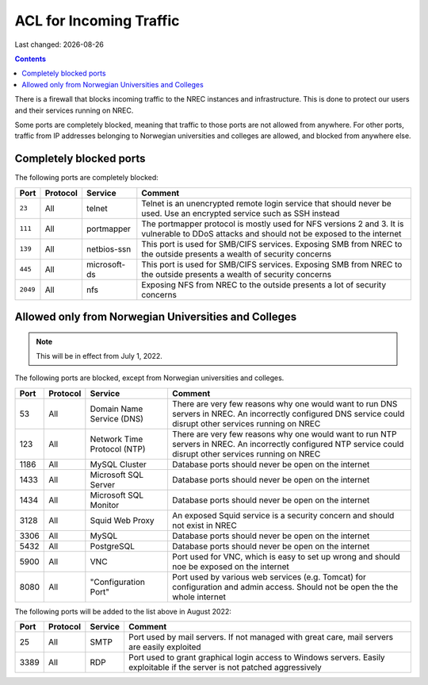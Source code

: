 .. |date| date::

ACL for Incoming Traffic
========================

Last changed: |date|

.. contents::

There is a firewall that blocks incoming traffic to the NREC instances
and infrastructure. This is done to protect our users and their
services running on NREC.

Some ports are completely blocked, meaning that traffic to those ports
are not allowed from anywhere. For other ports, traffic from IP
addresses belonging to Norwegian universities and colleges are
allowed, and blocked from anywhere else.


Completely blocked ports
------------------------

The following ports are completely blocked:

+--------+--------+------------+--------------------------------------------+
|Port    |Protocol|Service     |Comment                                     |
+========+========+============+============================================+
|``23``  |All     |telnet      |Telnet is an unencrypted remote login       |
|        |        |            |service that should never be used. Use an   |
|        |        |            |encrypted service such as SSH instead       |
+--------+--------+------------+--------------------------------------------+
|``111`` |All     |portmapper  |The portmapper protocol is mostly used for  |
|        |        |            |NFS versions 2 and 3. It is vulnerable to   |
|        |        |            |DDoS attacks and should not be exposed to   |
|        |        |            |the internet                                |
+--------+--------+------------+--------------------------------------------+
|``139`` |All     |netbios-ssn |This port is used for SMB/CIFS              |
|        |        |            |services. Exposing SMB from NREC to the     |
|        |        |            |outside presents a wealth of security       |
|        |        |            |concerns                                    |
+--------+--------+------------+--------------------------------------------+
|``445`` |All     |microsoft-ds|This port is used for SMB/CIFS              |
|        |        |            |services. Exposing SMB from NREC to the     |
|        |        |            |outside presents a wealth of security       |
|        |        |            |concerns                                    |
+--------+--------+------------+--------------------------------------------+
|``2049``|All     |nfs         |Exposing NFS from NREC to the outside       |
|        |        |            |presents a lot of security concerns         |
|        |        |            |                                            |
|        |        |            |                                            |
+--------+--------+------------+--------------------------------------------+


Allowed only from Norwegian Universities and Colleges
-----------------------------------------------------

.. NOTE::
   This will be in effect from July 1, 2022.

The following ports are blocked, except from Norwegian universities
and colleges.

+-----+--------+--------------+--------------------------------------------+
|Port |Protocol|Service       |Comment                                     |
+=====+========+==============+============================================+
|53   |All     |Domain Name   |There are very few reasons why one would    |
|     |        |Service (DNS) |want to run DNS servers in NREC. An         |
|     |        |              |incorrectly configured DNS service could    |
|     |        |              |disrupt other services running on NREC      |
+-----+--------+--------------+--------------------------------------------+
|123  |All     |Network Time  |There are very few reasons why one would    |
|     |        |Protocol (NTP)|want to run NTP servers in NREC. An         |
|     |        |              |incorrectly configured NTP service could    |
|     |        |              |disrupt other services running on NREC      |
+-----+--------+--------------+--------------------------------------------+
|1186 |All     |MySQL         |Database ports should never be open on the  |
|     |        |Cluster       |internet                                    |
+-----+--------+--------------+--------------------------------------------+
|1433 |All     |Microsoft     |Database ports should never be open on the  |
|     |        |SQL Server    |internet                                    |
+-----+--------+--------------+--------------------------------------------+
|1434 |All     |Microsoft     |Database ports should never be open on the  |
|     |        |SQL Monitor   |internet                                    |
+-----+--------+--------------+--------------------------------------------+
|3128 |All     |Squid Web     |An exposed Squid service is a security      |
|     |        |Proxy         |concern and should not exist in NREC        |
+-----+--------+--------------+--------------------------------------------+
|3306 |All     |MySQL         |Database ports should never be open on the  |
|     |        |              |internet                                    |
+-----+--------+--------------+--------------------------------------------+
|5432 |All     |PostgreSQL    |Database ports should never be open on the  |
|     |        |              |internet                                    |
+-----+--------+--------------+--------------------------------------------+
|5900 |All     |VNC           |Port used for VNC, which is easy to set up  |
|     |        |              |wrong and should noe be exposed on the      |
|     |        |              |internet                                    |
+-----+--------+--------------+--------------------------------------------+
|8080 |All     |"Configuration|Port used by various web services           |
|     |        |Port"         |(e.g. Tomcat) for configuration and admin   |
|     |        |              |access. Should not be open the the whole    |
|     |        |              |internet                                    |
+-----+--------+--------------+--------------------------------------------+

The following ports will be added to the list above in August 2022:

+-----+--------+--------------+--------------------------------------------+
|Port |Protocol|Service       |Comment                                     |
+=====+========+==============+============================================+
|25   |All     |SMTP          |Port used by mail servers. If not managed   |
|     |        |              |with great care, mail servers are easily    |
|     |        |              |exploited                                   |
+-----+--------+--------------+--------------------------------------------+
|3389 |All     |RDP           |Port used to grant graphical login access to|
|     |        |              |Windows servers. Easily exploitable if the  |
|     |        |              |server is not patched aggressively          |
+-----+--------+--------------+--------------------------------------------+
